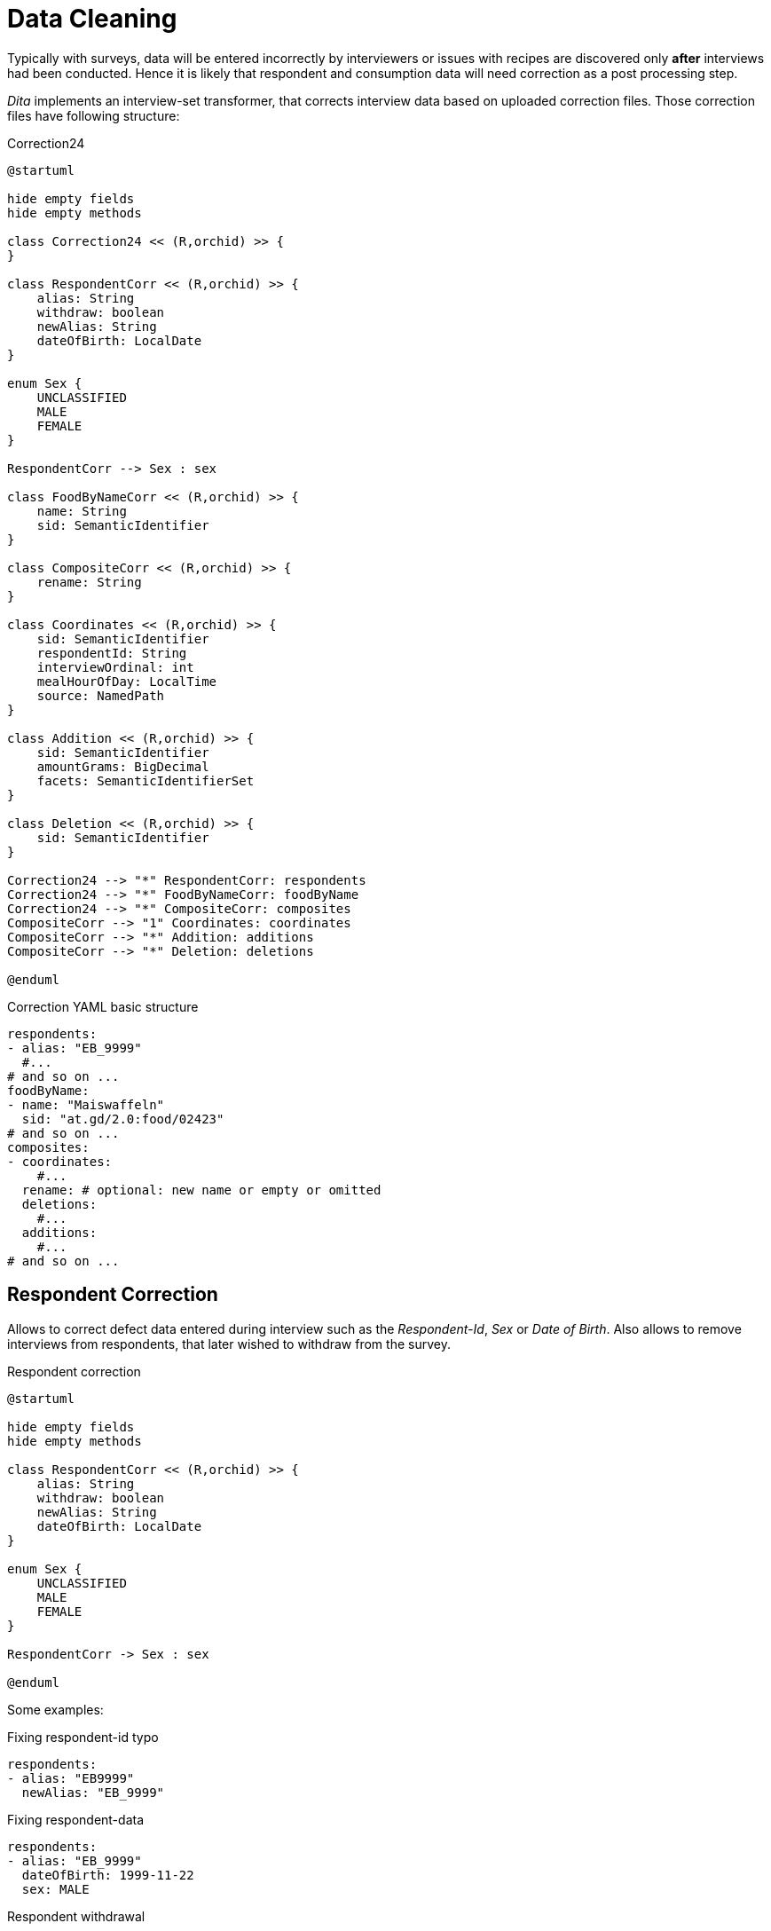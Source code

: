 = Data Cleaning
:includedir: includes

Typically with surveys, data will be entered incorrectly by interviewers 
or issues with recipes are discovered only *after* interviews had been conducted.
Hence it is likely that respondent and consumption data will need correction as a post processing step.

_Dita_ implements an interview-set transformer, that corrects interview data based on uploaded correction files.
Those correction files have following structure:

[plantuml,fig-corr-overview,svg]
.Correction24
----
@startuml

hide empty fields
hide empty methods

class Correction24 << (R,orchid) >> {
}

class RespondentCorr << (R,orchid) >> {
    alias: String
    withdraw: boolean
    newAlias: String
    dateOfBirth: LocalDate
}

enum Sex {
    UNCLASSIFIED
    MALE
    FEMALE
}

RespondentCorr --> Sex : sex

class FoodByNameCorr << (R,orchid) >> {
    name: String
    sid: SemanticIdentifier
}

class CompositeCorr << (R,orchid) >> {
    rename: String
}

class Coordinates << (R,orchid) >> {
    sid: SemanticIdentifier
    respondentId: String
    interviewOrdinal: int
    mealHourOfDay: LocalTime
    source: NamedPath 
}

class Addition << (R,orchid) >> {
    sid: SemanticIdentifier
    amountGrams: BigDecimal
    facets: SemanticIdentifierSet
}

class Deletion << (R,orchid) >> {
    sid: SemanticIdentifier
}

Correction24 --> "*" RespondentCorr: respondents
Correction24 --> "*" FoodByNameCorr: foodByName
Correction24 --> "*" CompositeCorr: composites
CompositeCorr --> "1" Coordinates: coordinates
CompositeCorr --> "*" Addition: additions
CompositeCorr --> "*" Deletion: deletions

@enduml
----

[source,yaml]
.Correction YAML basic structure
----
respondents:
- alias: "EB_9999"
  #...
# and so on ...  
foodByName:
- name: "Maiswaffeln"
  sid: "at.gd/2.0:food/02423"
# and so on ...  
composites:
- coordinates:
    #...
  rename: # optional: new name or empty or omitted
  deletions:
    #...
  additions:
    #...
# and so on ...    
----

== Respondent Correction

Allows to correct defect data entered during interview such as the _Respondent-Id_, _Sex_ or _Date of Birth_.
Also allows to remove interviews from respondents, that later wished to withdraw from the survey.

[plantuml,fig-corr-resp,svg]
.Respondent correction
----
@startuml

hide empty fields
hide empty methods

class RespondentCorr << (R,orchid) >> {
    alias: String
    withdraw: boolean
    newAlias: String
    dateOfBirth: LocalDate
}

enum Sex {
    UNCLASSIFIED
    MALE
    FEMALE
}

RespondentCorr -> Sex : sex

@enduml
----

Some examples:  

[source,yaml]
.Fixing respondent-id typo
----
respondents:
- alias: "EB9999"
  newAlias: "EB_9999"
----

[source,yaml]
.Fixing respondent-data
----
respondents:
- alias: "EB_9999"
  dateOfBirth: 1999-11-22
  sex: MALE
----

[source,yaml]
.Respondent withdrawal
----
respondents:
- alias: "EB_9999"
  withdraw: true
----

== Consumption Correction

=== Food

Correcting food consumptions, that have no identifier, only a name.

[plantuml,fig-corr-foodbyname,svg]
.Food by name correction
----
@startuml

hide empty fields
hide empty methods

class FoodByNameCorr << (R,orchid) >> {
    name: String
    sid: SemanticIdentifier
}

@enduml
----

[source,yaml]
.Fixes food with missing identifier (having a name but no sid)
----
foodByName:
- name: "Maiswaffeln"
  sid: "at.gd/2.0:food/02423"
----

=== Composite

Correction of composite consumptions supports 3 basic changes:

* Renaming of the composite consumption entry 
* *ADD* Ingredient: 
** requires identifier (`sid`) of food to add
** requires `amountGrams` of food to add
** requires `facets` of food to add
* *DELETE* Ingredient: 
** requires identifier (_sid_) of food to remove

After those changes are applied, all the ingredient amounts are recalculated 
such that the composite's total amount consumed stays the same (as compared to before the correction). 

[plantuml,fig-corr-comp,svg]
.Composite correction
----
@startuml

hide empty fields
hide empty methods

class CompositeCorr << (R,orchid) >> {
    rename: String
}

class Coordinates << (R,orchid) >> {
    sid: SemanticIdentifier
    respondentId: String
    interviewOrdinal: int
    mealHourOfDay: LocalTime
    source: NamedPath 
}

class Addition << (R,orchid) >> {
    sid: SemanticIdentifier
    amountGrams: BigDecimal
    facets: SemanticIdentifierSet
}

class Deletion << (R,orchid) >> {
    sid: SemanticIdentifier
}

CompositeCorr --> "1" Coordinates: coordinates
CompositeCorr --> "*" Addition: additions
CompositeCorr --> "*" Deletion: deletions

@enduml
----

[source,yaml]
.Fixes a composite consumption by deleting and adding specific ingredients
----
composites:
- coordinates: 
    sid: "at.gd/2.0:recp/00514"
    respondentId: "EB_9999"
    interviewOrdinal: 1
    mealHourOfDay: "13:00:00"
    source: "wave1/Interview-12345.xml"
  deletions: 
    # DELETE    food/02280 Fond, Fleisch {assocRecp=465} 413.56g (82.71%)
  - sid: SID[at.gd/2.0:food/02280]
  additions: 
    # ADD food/01399 Wasser, Leitung 302,72g
  - sid: "at.gd/2.0:food/01399"
    amountGrams:  302.72
    facets: ""
    # ADD food/01581 Streuwürze 6,05g
  - sid: "at.gd/2.0:food/01581"
    amountGrams:  6.05
    facets: ""
----

[source,yaml]
.Changes a composite consumption name
----
composites:
- coordinates: 
    sid: "at.gd/2.0:recp/00514"
    respondentId: "EB_9999"
    interviewOrdinal: 1
    mealHourOfDay: "13:00:00"
    source: "wave1/Interview-12345.xml"
  rename: "New Name"
  deletions: [] 
  additions: []
----

== Consumption Identification

[plantuml,fig-corr-coors,svg]
.Composite coordinates
----
@startuml

hide empty fields
hide empty methods

class Coordinates << (R,orchid) >> {
    sid: SemanticIdentifier
    respondentId: String
    interviewOrdinal: int
    mealHourOfDay: LocalTime
    source: NamedPath 
}

@enduml
----

Consumption entries have no identifier per-se, so we use multiple *coordinates* to narrow down specific entries:

* `sid`: SemanticIdentifier of the recipe in question
* `respondentId`
* `interviewOrdinal`
* `mealHourOfDay`
* `source`: path of the interview source file in question

NOTE: Special care needs to be taken when uploading new interview data, 
as this may render those coordinates invalid. It may also render any of the above corrections invalid!

== Working with multiple Correction Files

Multiple correction files can be uploaded each representing a `Correction24` data structure. 
_Dita_ automatically collects these into a single `Correction24` object for interview data post processing.

Here are some templates:

[source,yaml]
.only correcting respondents
----
respondents:
- alias: "EB_9999"
  #...
# and so on ...
foodByName: []
composites: []
----

[source,yaml]
.only correcting composite consumptions
----
respondents: []
foodByName: []
composites:
- coordinates:
    #...
  rename: # optional: new name or empty or omitted
  deletions:
    #...
  additions:
    #...
# and so on ...     
----
  